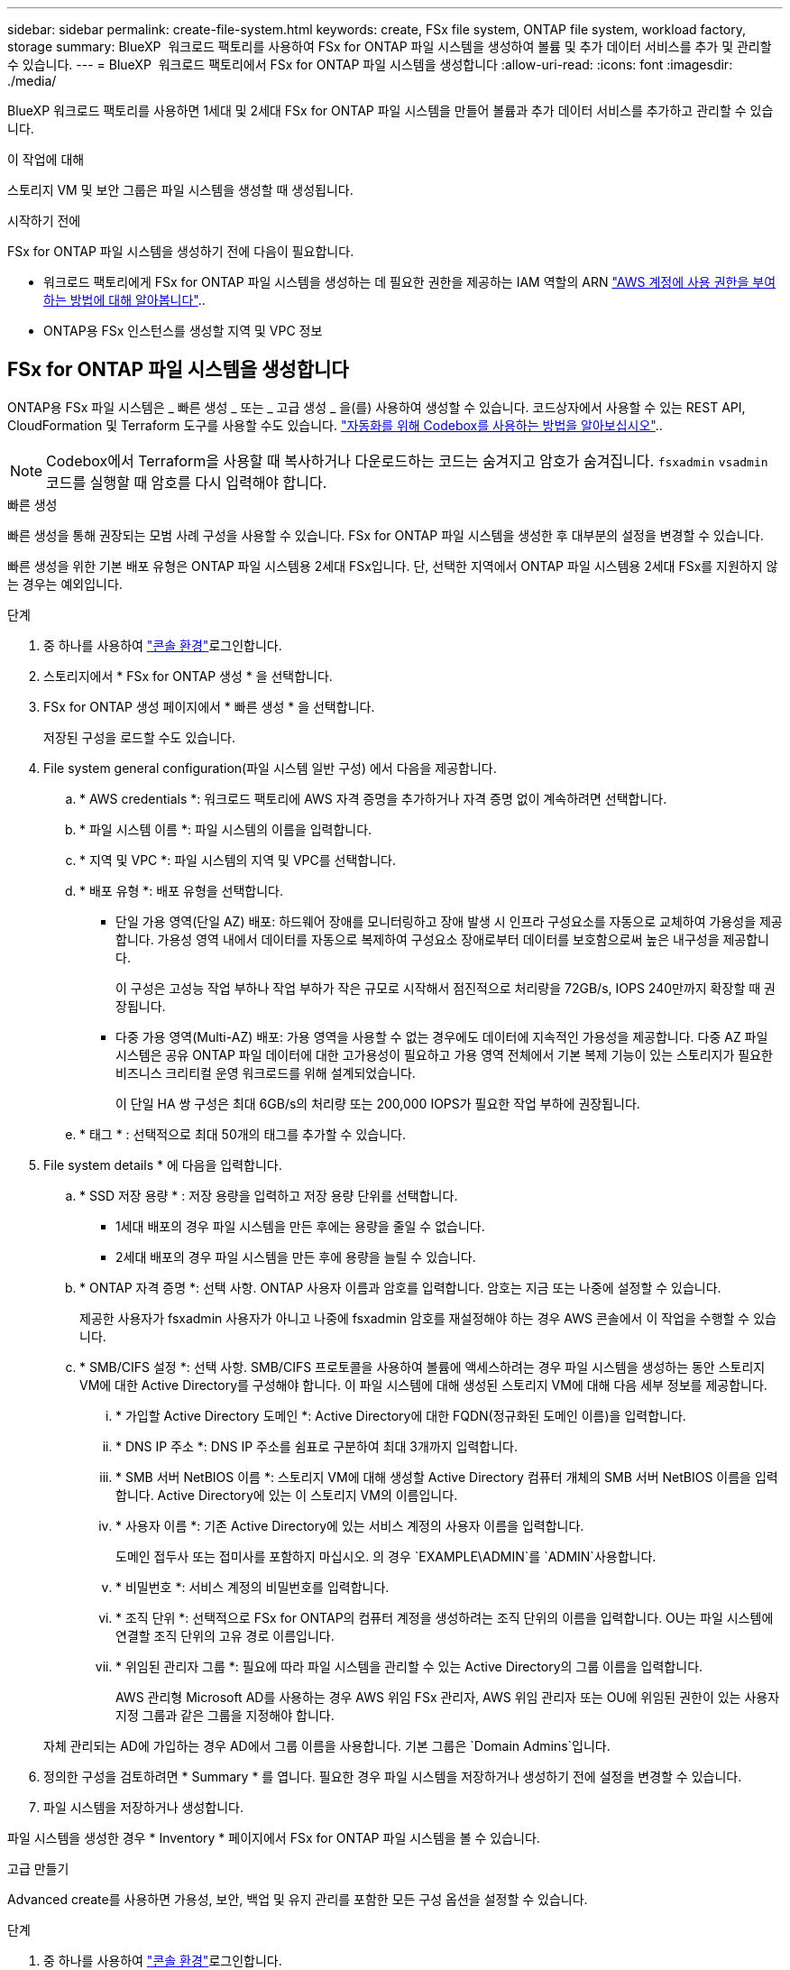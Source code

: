---
sidebar: sidebar 
permalink: create-file-system.html 
keywords: create, FSx file system, ONTAP file system, workload factory, storage 
summary: BlueXP  워크로드 팩토리를 사용하여 FSx for ONTAP 파일 시스템을 생성하여 볼륨 및 추가 데이터 서비스를 추가 및 관리할 수 있습니다. 
---
= BlueXP  워크로드 팩토리에서 FSx for ONTAP 파일 시스템을 생성합니다
:allow-uri-read: 
:icons: font
:imagesdir: ./media/


[role="lead"]
BlueXP 워크로드 팩토리를 사용하면 1세대 및 2세대 FSx for ONTAP 파일 시스템을 만들어 볼륨과 추가 데이터 서비스를 추가하고 관리할 수 있습니다.

.이 작업에 대해
스토리지 VM 및 보안 그룹은 파일 시스템을 생성할 때 생성됩니다.

.시작하기 전에
FSx for ONTAP 파일 시스템을 생성하기 전에 다음이 필요합니다.

* 워크로드 팩토리에게 FSx for ONTAP 파일 시스템을 생성하는 데 필요한 권한을 제공하는 IAM 역할의 ARN link:https://docs.netapp.com/us-en/workload-setup-admin/add-credentials.html["AWS 계정에 사용 권한을 부여하는 방법에 대해 알아봅니다"^]..
* ONTAP용 FSx 인스턴스를 생성할 지역 및 VPC 정보




== FSx for ONTAP 파일 시스템을 생성합니다

ONTAP용 FSx 파일 시스템은 _ 빠른 생성 _ 또는 _ 고급 생성 _ 을(를) 사용하여 생성할 수 있습니다. 코드상자에서 사용할 수 있는 REST API, CloudFormation 및 Terraform 도구를 사용할 수도 있습니다. link:https://docs.netapp.com/us-en/workload-setup-admin/use-codebox.html#how-to-use-codebox["자동화를 위해 Codebox를 사용하는 방법을 알아보십시오"^]..


NOTE: Codebox에서 Terraform을 사용할 때 복사하거나 다운로드하는 코드는 숨겨지고 암호가 숨겨집니다. `fsxadmin` `vsadmin` 코드를 실행할 때 암호를 다시 입력해야 합니다.

[role="tabbed-block"]
====
.빠른 생성
--
빠른 생성을 통해 권장되는 모범 사례 구성을 사용할 수 있습니다. FSx for ONTAP 파일 시스템을 생성한 후 대부분의 설정을 변경할 수 있습니다.

빠른 생성을 위한 기본 배포 유형은 ONTAP 파일 시스템용 2세대 FSx입니다. 단, 선택한 지역에서 ONTAP 파일 시스템용 2세대 FSx를 지원하지 않는 경우는 예외입니다.

.단계
. 중 하나를 사용하여 link:https://docs.netapp.com/us-en/workload-setup-admin/console-experiences.html["콘솔 환경"^]로그인합니다.
. 스토리지에서 * FSx for ONTAP 생성 * 을 선택합니다.
. FSx for ONTAP 생성 페이지에서 * 빠른 생성 * 을 선택합니다.
+
저장된 구성을 로드할 수도 있습니다.

. File system general configuration(파일 시스템 일반 구성) 에서 다음을 제공합니다.
+
.. * AWS credentials *: 워크로드 팩토리에 AWS 자격 증명을 추가하거나 자격 증명 없이 계속하려면 선택합니다.
.. * 파일 시스템 이름 *: 파일 시스템의 이름을 입력합니다.
.. * 지역 및 VPC *: 파일 시스템의 지역 및 VPC를 선택합니다.
.. * 배포 유형 *: 배포 유형을 선택합니다.
+
*** 단일 가용 영역(단일 AZ) 배포: 하드웨어 장애를 모니터링하고 장애 발생 시 인프라 구성요소를 자동으로 교체하여 가용성을 제공합니다. 가용성 영역 내에서 데이터를 자동으로 복제하여 구성요소 장애로부터 데이터를 보호함으로써 높은 내구성을 제공합니다.
+
이 구성은 고성능 작업 부하나 작업 부하가 작은 규모로 시작해서 점진적으로 처리량을 72GB/s, IOPS 240만까지 확장할 때 권장됩니다.

*** 다중 가용 영역(Multi-AZ) 배포: 가용 영역을 사용할 수 없는 경우에도 데이터에 지속적인 가용성을 제공합니다. 다중 AZ 파일 시스템은 공유 ONTAP 파일 데이터에 대한 고가용성이 필요하고 가용 영역 전체에서 기본 복제 기능이 있는 스토리지가 필요한 비즈니스 크리티컬 운영 워크로드를 위해 설계되었습니다.
+
이 단일 HA 쌍 구성은 최대 6GB/s의 처리량 또는 200,000 IOPS가 필요한 작업 부하에 권장됩니다.



.. * 태그 * : 선택적으로 최대 50개의 태그를 추가할 수 있습니다.


. File system details * 에 다음을 입력합니다.
+
.. * SSD 저장 용량 * : 저장 용량을 입력하고 저장 용량 단위를 선택합니다.
+
*** 1세대 배포의 경우 파일 시스템을 만든 후에는 용량을 줄일 수 없습니다.
*** 2세대 배포의 경우 파일 시스템을 만든 후에 용량을 늘릴 수 있습니다.


.. * ONTAP 자격 증명 *: 선택 사항. ONTAP 사용자 이름과 암호를 입력합니다. 암호는 지금 또는 나중에 설정할 수 있습니다.
+
제공한 사용자가 fsxadmin 사용자가 아니고 나중에 fsxadmin 암호를 재설정해야 하는 경우 AWS 콘솔에서 이 작업을 수행할 수 있습니다.

.. * SMB/CIFS 설정 *: 선택 사항. SMB/CIFS 프로토콜을 사용하여 볼륨에 액세스하려는 경우 파일 시스템을 생성하는 동안 스토리지 VM에 대한 Active Directory를 구성해야 합니다. 이 파일 시스템에 대해 생성된 스토리지 VM에 대해 다음 세부 정보를 제공합니다.
+
... * 가입할 Active Directory 도메인 *: Active Directory에 대한 FQDN(정규화된 도메인 이름)을 입력합니다.
... * DNS IP 주소 *: DNS IP 주소를 쉼표로 구분하여 최대 3개까지 입력합니다.
... * SMB 서버 NetBIOS 이름 *: 스토리지 VM에 대해 생성할 Active Directory 컴퓨터 개체의 SMB 서버 NetBIOS 이름을 입력합니다. Active Directory에 있는 이 스토리지 VM의 이름입니다.
... * 사용자 이름 *: 기존 Active Directory에 있는 서비스 계정의 사용자 이름을 입력합니다.
+
도메인 접두사 또는 접미사를 포함하지 마십시오. 의 경우 `EXAMPLE\ADMIN`를 `ADMIN`사용합니다.

... * 비밀번호 *: 서비스 계정의 비밀번호를 입력합니다.
... * 조직 단위 *: 선택적으로 FSx for ONTAP의 컴퓨터 계정을 생성하려는 조직 단위의 이름을 입력합니다. OU는 파일 시스템에 연결할 조직 단위의 고유 경로 이름입니다.
... * 위임된 관리자 그룹 *: 필요에 따라 파일 시스템을 관리할 수 있는 Active Directory의 그룹 이름을 입력합니다.
+
AWS 관리형 Microsoft AD를 사용하는 경우 AWS 위임 FSx 관리자, AWS 위임 관리자 또는 OU에 위임된 권한이 있는 사용자 지정 그룹과 같은 그룹을 지정해야 합니다.

+
자체 관리되는 AD에 가입하는 경우 AD에서 그룹 이름을 사용합니다. 기본 그룹은 `Domain Admins`입니다.





. 정의한 구성을 검토하려면 * Summary * 를 엽니다. 필요한 경우 파일 시스템을 저장하거나 생성하기 전에 설정을 변경할 수 있습니다.
. 파일 시스템을 저장하거나 생성합니다.


파일 시스템을 생성한 경우 * Inventory * 페이지에서 FSx for ONTAP 파일 시스템을 볼 수 있습니다.

--
.고급 만들기
--
Advanced create를 사용하면 가용성, 보안, 백업 및 유지 관리를 포함한 모든 구성 옵션을 설정할 수 있습니다.

.단계
. 중 하나를 사용하여 link:https://docs.netapp.com/us-en/workload-setup-admin/console-experiences.html["콘솔 환경"^]로그인합니다.
. 스토리지에서 * FSx for ONTAP 생성 * 을 선택합니다.
. ONTAP용 FSx 생성 페이지에서 * 고급 생성 * 을 선택합니다.
+
저장된 구성을 로드할 수도 있습니다.

. File system general configuration(파일 시스템 일반 구성) 에서 다음을 제공합니다.
+
.. * AWS credentials *: 워크로드 팩토리에 AWS 자격 증명을 추가하거나 자격 증명 없이 계속하려면 선택합니다.
.. * 파일 시스템 이름 *: 파일 시스템의 이름을 입력합니다.
.. * 지역 및 VPC *: 파일 시스템의 지역 및 VPC를 선택합니다.
.. *배포 유형*: 배포 유형과 파일 시스템 생성을 선택하세요. 2세대 파일 시스템의 사용 가능 여부는 선택한 지역에 따라 달라집니다. 선택한 리전에서 2세대 FSx for ONTAP 파일 시스템을 지원하지 않으면 배포 유형이 1세대로 전환됩니다.
+
*** 단일 가용 영역(단일 AZ) 배포: 하드웨어 장애를 모니터링하고 장애 발생 시 인프라 구성요소를 자동으로 교체하여 가용성을 제공합니다. 가용성 영역 내에서 데이터를 자동으로 복제하여 구성요소 장애로부터 데이터를 보호함으로써 높은 내구성을 제공합니다.
+
*파일 시스템 생성*: 다음 중 하나를 선택하세요.

+
**** *2세대*: 이 구성은 고성능 작업 부하나 작업 부하가 작은 규모로 시작해서 점진적으로 처리량을 72GB/s, IOPS 240만까지 확장할 때 권장됩니다.
**** *1세대*: 이 구성은 최대 4GB/s 또는 160,000 IOPS가 필요한 워크로드에 적합합니다. 1세대 파일 시스템은 용량만 늘릴 수 있습니다.


*** 다중 가용 영역(Multi-AZ) 배포: 가용 영역을 사용할 수 없는 경우에도 데이터에 지속적인 가용성을 제공합니다. 다중 AZ 파일 시스템은 공유 ONTAP 파일 데이터에 대한 고가용성이 필요하고 가용 영역 전체에서 기본 복제 기능이 있는 스토리지가 필요한 비즈니스 크리티컬 운영 워크로드를 위해 설계되었습니다.
+
*파일 시스템 생성*: 다음 중 하나를 선택하세요.

+
**** *2세대*: 이 단일 HA 쌍 구성은 최대 6GB/s의 처리량 또는 200,000 IOPS가 필요한 워크로드에 권장됩니다. 다중 AZ 및 2세대 파일 시스템에서는 워크로드 요구에 따라 용량을 늘리거나 줄일 수 있습니다.
**** *1세대*: 이 구성은 최대 4GB/s 또는 160,000 IOPS가 필요한 워크로드에 적합합니다. 1세대 파일 시스템은 용량만 늘릴 수 있습니다.




.. * 태그 * : 선택적으로 최대 50개의 태그를 추가할 수 있습니다.


. File system details(파일 시스템 세부 정보) 에서 다음을 제공합니다.
+
.. * SSD 저장 용량 * : 저장 용량을 입력하고 저장 용량 단위를 선택합니다.
+
*** 1세대 배포의 경우 파일 시스템을 만든 후에는 용량을 줄일 수 없습니다.
*** 2세대 배포의 경우 용량을 조정할 수 있습니다.


.. *HA 쌍당 처리량*: HA 쌍 수에 따라 처리량을 선택하세요. 1세대 파일 시스템은 HA 쌍을 하나만 지원합니다.
.. *프로비저닝된 IOPS*: 다음 옵션 중 하나를 선택하세요.
+
*** *자동*: 자동의 경우, 생성된 GiB 1개에 대해 3 IOPS가 추가됩니다.
*** *사용자 프로비저닝*: 사용자 프로비저닝의 경우 IOPS 값을 입력합니다.


.. * ONTAP 자격 증명 *: 선택 사항. ONTAP 사용자 이름과 암호를 입력합니다. 암호는 지금 또는 나중에 설정할 수 있습니다.
+
제공한 사용자가 fsxadmin 사용자가 아니고 나중에 fsxadmin 암호를 재설정해야 하는 경우 AWS 콘솔에서 이 작업을 수행할 수 있습니다.

.. * 스토리지 VM 자격 증명 *: 선택 사항. 사용자 이름을 입력합니다. 암호는 이 파일 시스템에 특정하거나 ONTAP 자격 증명에 대해 입력한 것과 동일한 암호를 사용할 수 있습니다. 암호는 지금 또는 나중에 설정할 수 있습니다.
.. * SMB/CIFS 설정 *: 선택 사항. SMB/CIFS 프로토콜을 사용하여 볼륨에 액세스하려는 경우 파일 시스템을 생성하는 동안 스토리지 VM에 대한 Active Directory를 구성해야 합니다. 이 파일 시스템에 대해 생성된 스토리지 VM에 대해 다음 세부 정보를 제공합니다.
+
... * 가입할 Active Directory 도메인 *: Active Directory에 대한 FQDN(정규화된 도메인 이름)을 입력합니다.
... * DNS IP 주소 *: DNS IP 주소를 쉼표로 구분하여 최대 3개까지 입력합니다.
... * SMB 서버 NetBIOS 이름 *: 스토리지 VM에 대해 생성할 Active Directory 컴퓨터 개체의 SMB 서버 NetBIOS 이름을 입력합니다. Active Directory에 있는 이 스토리지 VM의 이름입니다.
... * 사용자 이름 *: 기존 Active Directory에 있는 서비스 계정의 사용자 이름을 입력합니다.
+
도메인 접두사 또는 접미사를 포함하지 마십시오. 의 경우 `EXAMPLE\ADMIN`를 `ADMIN`사용합니다.

... * 비밀번호 *: 서비스 계정의 비밀번호를 입력합니다.
... * 조직 단위 *: 선택적으로 FSx for ONTAP의 컴퓨터 계정을 생성하려는 조직 단위의 이름을 입력합니다. OU는 파일 시스템에 연결할 조직 단위의 고유 경로 이름입니다.
... * 위임된 관리자 그룹 *: 필요에 따라 파일 시스템을 관리할 수 있는 Active Directory의 그룹 이름을 입력합니다.
+
AWS 관리형 Microsoft AD를 사용하는 경우 AWS 위임 FSx 관리자, AWS 위임 관리자 또는 OU에 위임된 권한이 있는 사용자 지정 그룹과 같은 그룹을 지정해야 합니다.

+
자체 관리되는 AD에 가입하는 경우 AD에서 그룹 이름을 사용합니다. 기본 그룹은 `Domain Admins`입니다.





. 네트워크 및 보안 에서 다음을 제공합니다.
+
.. * 보안 그룹 *: 기존 보안 그룹을 만들거나 사용합니다.
+
새 보안 그룹의 경우 보안 그룹 프로토콜, 포트 및 역할에 대한 설명은 을 <<보안 그룹 세부 정보입니다,보안 그룹 세부 정보입니다>>참조하십시오.

.. * 가용 영역 *: 가용 영역 및 서브넷을 선택합니다.
+
*** 클러스터 구성 노드 1의 경우: 가용 영역 및 서브넷을 선택합니다.
*** 클러스터 구성 노드 2의 경우: 가용 영역 및 서브넷을 선택합니다.


.. * VPC 경로 테이블 *: VPC 경로 테이블을 선택하여 볼륨에 대한 클라이언트 액세스를 활성화합니다.
.. * 끝점 IP 주소 범위 *: * VPC 외부에 있는 부동 IP 주소 범위를 선택 * 또는 * IP 주소 범위 * 를 입력하고 IP 주소 범위를 입력합니다.
.. * 암호화 * : 드롭다운에서 암호화 키 이름을 선택합니다.


. 백업 및 유지 관리에서 다음을 제공합니다.
+
.. * ONTAP용 FSx 백업 *: 매일 자동 백업이 기본적으로 활성화됩니다. 필요한 경우 비활성화하십시오.
+
... * 자동 백업 보존 기간 *: 자동 백업을 유지할 일 수를 입력합니다.
... * 일일 자동 백업 윈도우 *: * 기본 설정 없음 * (일일 백업 시작 시간이 선택됨) 또는 * 일일 백업 시작 시간 선택 * 을 선택하고 시작 시간을 지정합니다.


.. * 주별 유지 보수 윈도우 *: * 기본 설정 없음 * (주별 유지 보수 윈도우 시작 시간이 선택됨) 또는 * 30분 주별 유지 보수 윈도우 시작 시간 선택 * 을 선택하고 시작 시간을 지정합니다.


. 파일 시스템을 저장하거나 생성합니다.


파일 시스템을 생성한 경우 * Inventory * 페이지에서 FSx for ONTAP 파일 시스템을 볼 수 있습니다.

--
====


== 보안 그룹 세부 정보입니다

다음 표에는 프로토콜, 포트 및 역할을 비롯한 보안 그룹의 세부 정보가 나와 있습니다.

[]
====
[cols="2,2,4a"]
|===
| 프로토콜 | 포트 | 역할 


| SSH를 클릭합니다 | 22  a| 
클러스터 관리 LIF 또는 노드 관리 LIF의 IP 주소에 SSH를 액세스할 수 있습니다



| TCP | 80  a| 
클러스터 관리 LIF의 IP 주소에 대한 웹 페이지 액세스



| TCP/UDP입니다 | 111  a| 
NFS에 대한 원격 프로시저 호출



| TCP/UDP입니다 | 135  a| 
CIFS에 대한 원격 프로시저 호출



| UDP입니다 | 137  a| 
CIFS에 대한 NetBIOS 이름 확인



| TCP/UDP입니다 | 139  a| 
CIFS에 대한 NetBIOS 서비스 세션입니다



| TCP | 443  a| 
클러스터 관리 LIF 또는 SVM 관리 LIF의 IP 주소에 대한 ONTAP REST API 액세스



| TCP | 445  a| 
Microsoft SMB/CIFS over TCP 및 NetBIOS 프레임



| TCP/UDP입니다 | 635  a| 
NFS 마운트



| TCP | 749  a| 
Kerberos



| TCP/UDP입니다 | 2049  a| 
NFS 서버 데몬



| TCP | 3260  a| 
iSCSI 데이터 LIF를 통한 iSCSI 액세스



| TCP/UDP입니다 | 4045  a| 
NFS 잠금 데몬



| TCP/UDP입니다 | 4046  a| 
NFS에 대한 네트워크 상태 모니터



| UDP입니다 | 4049  a| 
NFS 할당량 프로토콜



| TCP | 10000  a| 
NDMP(네트워크 데이터 관리 프로토콜) 및 NetApp SnapMirror 인터클러스터 통신



| TCP | 11104  a| 
NetApp SnapMirror 인터클러스터 통신 관리



| TCP | 11105  a| 
인터클러스터 LIF를 사용하여 SnapMirror 데이터 전송



| TCP/UDP입니다 | 161-162 을 참조하십시오  a| 
SNMP(Simple Network Management Protocol)



| 모든 ICMP | 모두  a| 
인스턴스에 Ping을 수행 중입니다

|===
====
.다음 단계
스토리지 인벤토리에 파일 시스템을 사용하면 FSx for ONTAP 파일 시스템을 관리하고 리소스를 설정할 수 있습니다 link:create-volume.html["볼륨 생성"] link:data-protection-overview.html["데이터 보호"] .
